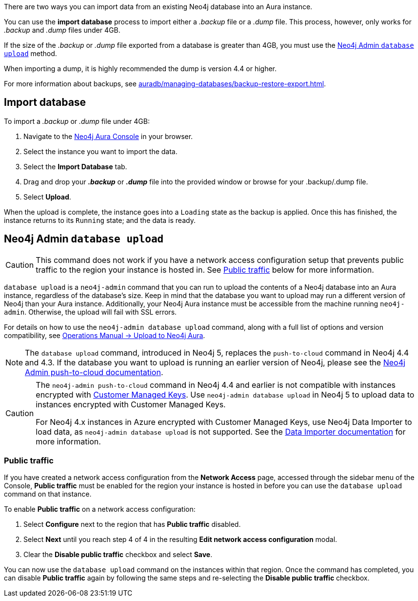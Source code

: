 There are two ways you can import data from an existing Neo4j database into an Aura instance.

You can use the *import database* process to import either a _.backup_ file or a _.dump_ file.
This process, however, only works for _.backup_ and _.dump_ files under 4GB.

If the size of the _.backup_ or _.dump_ file exported from a database is greater than 4GB, you must use the <<_neo4j_admin_database_upload>> method.

When importing a dump, it is highly recommended the dump is version 4.4 or higher.

For more information about backups, see xref:auradb/managing-databases/backup-restore-export.adoc[].

== Import database

To import a _.backup_ or _.dump_ file under 4GB:

. Navigate to the link:https://console.neo4j.io/[Neo4j Aura Console] in your browser.
. Select the instance you want to import the data.
. Select the *Import Database* tab.
. Drag and drop your *_.backup_* or *_.dump_* file into the provided window or browse for your .backup/.dump file.
. Select *Upload*.

When the upload is complete, the instance goes into a `Loading` state as the backup is applied.
Once this has finished, the instance returns to its `Running` state; and the data is ready.

== Neo4j Admin `database upload`

[CAUTION]
====
This command does not work if you have a network access configuration setup that prevents public traffic to the region your instance is hosted in.
See <<_public_traffic>> below for more information.
====

`database upload` is a `neo4j-admin` command that you can run to upload the contents of a Neo4j database into an Aura instance, regardless of the database's size.
Keep in mind that the database you want to upload may run a different version of Neo4j than your Aura instance.
Additionally, your Neo4j Aura instance must be accessible from the machine running `neo4j-admin`.
Otherwise, the upload will fail with SSL errors.

For details on how to use the `neo4j-admin database upload` command, along with a full list of options and version compatibility, see link:{neo4j-docs-base-uri}/operations-manual/current/tools/neo4j-admin/upload-to-aura/[Operations Manual -> Upload to Neo4j Aura].

[NOTE]
====
The `database upload` command, introduced in Neo4j 5, replaces the `push-to-cloud` command in Neo4j 4.4 and 4.3.
If the database you want to upload is running an earlier version of Neo4j, please see the link:{neo4j-docs-base-uri}/operations-manual/4.4/tools/neo4j-admin/push-to-cloud/[Neo4j Admin push-to-cloud documentation].
====

[CAUTION]
====
The `neo4j-admin push-to-cloud` command in Neo4j 4.4 and earlier is not compatible with instances encrypted with xref:platform/security/encryption.adoc#_customer_managed_keys[Customer Managed Keys].
Use `neo4j-admin database upload` in Neo4j 5 to upload data to instances encrypted with Customer Managed Keys.

For Neo4j 4.x instances in Azure encrypted with Customer Managed Keys, use Neo4j Data Importer to load data, as `neo4j-admin database upload` is not supported.
See the https://neo4j.com/docs/data-importer/current/introduction[Data Importer documentation] for more information.
====

=== Public traffic
If you have created a network access configuration from the *Network Access* page, accessed through the sidebar menu of the Console, *Public traffic* must be enabled for the region your instance is hosted in before you can use the `database upload` command on that instance.

To enable *Public traffic* on a network access configuration:

. Select *Configure* next to the region that has *Public traffic* disabled.
. Select *Next* until you reach step 4 of 4 in the resulting *Edit network access configuration* modal.
. Clear the *Disable public traffic* checkbox and select *Save*.

You can now use the `database upload` command on the instances within that region.
Once the command has completed, you can disable *Public traffic* again by following the same steps and re-selecting the *Disable public traffic* checkbox.